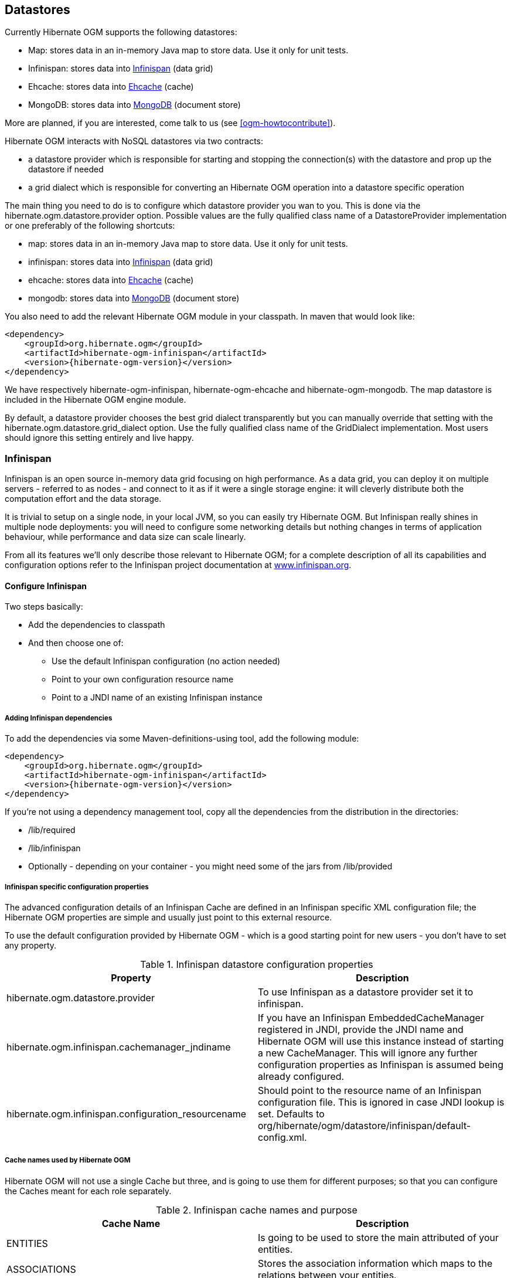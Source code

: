 [[ogm-datastore-providers]]

== Datastores

Currently Hibernate OGM supports the following datastores:

* Map: stores data in an in-memory Java map to store data. Use it only for unit tests.
* Infinispan: stores data into link:$$http://infinispan.org$$[Infinispan] (data grid)
* Ehcache: stores data into link:$$http://ehcache.org$$[Ehcache] (cache)
* MongoDB: stores data into link:$$http://www.mongodb.org$$[MongoDB] (document store)


More are planned, if you are interested, come talk to us (see <<ogm-howtocontribute>>).

Hibernate OGM interacts with NoSQL datastores via two contracts:

* a datastore provider which is responsible for starting and stopping the connection(s) with the datastore and prop up the datastore if needed
* a grid dialect which is responsible for converting an Hibernate OGM operation into a datastore specific operation


The main thing you need to do is to configure which datastore provider you wan to you. This is done via the +hibernate.ogm.datastore.provider+ option. Possible values are the fully qualified class name of a [classname]+DatastoreProvider+ implementation or one preferably of the following shortcuts:

* +map+: stores data in an in-memory Java map to store data. Use it only for unit tests.
* +infinispan+: stores data into link:$$http://infinispan.org$$[Infinispan] (data grid)
* ehcache: stores data into link:$$http://ehcache.org$$[Ehcache] (cache)
* +mongodb+: stores data into link:$$http://www.mongodb.org$$[MongoDB] (document store)


You also need to add the relevant Hibernate OGM module in your classpath. In maven that would look like:


[source, XML]
[subs="verbatim,attributes"]
----
<dependency>
    <groupId>org.hibernate.ogm</groupId>
    <artifactId>hibernate-ogm-infinispan</artifactId>
    <version>{hibernate-ogm-version}</version>
</dependency>

----

We have respectively +hibernate-ogm-infinispan+, +hibernate-ogm-ehcache+ and +hibernate-ogm-mongodb+. The map datastore is included in the Hibernate OGM engine module.

By default, a datastore provider chooses the best grid dialect transparently but you can manually override that setting with the +hibernate.ogm.datastore.grid_dialect+ option. Use the fully qualified class name of the [classname]+GridDialect+ implementation. Most users should ignore this setting entirely and live happy.

[[ogm-infinispan]]

=== Infinispan

Infinispan is an open source in-memory data grid focusing on high performance. As a data grid, you can deploy it on multiple servers - referred to as nodes - and connect to it as if it were a single storage engine: it will cleverly distribute both the computation effort and the data storage.

It is trivial to setup on a single node, in your local JVM, so you can easily try Hibernate OGM. But Infinispan really shines in multiple node deployments: you will need to configure some networking details but nothing changes in terms of application behaviour, while performance and data size can scale linearly.

From all its features we'll only describe those relevant to Hibernate OGM; for a complete description of all its capabilities and configuration options refer to the Infinispan project documentation at link:$$http://infinispan.org$$[www.infinispan.org].

[[ogm-infinispan-configuration]]

==== Configure Infinispan

Two steps basically: 

* Add the dependencies to classpath
* And then choose one of: 

** Use the default Infinispan configuration (no action needed)
** Point to your own configuration resource name
** Point to a [acronym]+JNDI+ name of an existing Infinispan instance







[[ogm-infinispan-adddepencies]]

===== Adding Infinispan dependencies

To add the dependencies via some Maven-definitions-using tool, add the following module:


[source, XML]
[subs="verbatim,attributes"]
----
<dependency>
    <groupId>org.hibernate.ogm</groupId>
    <artifactId>hibernate-ogm-infinispan</artifactId>
    <version>{hibernate-ogm-version}</version>
</dependency>

----

If you're not using a dependency management tool, copy all the dependencies from the distribution in the directories: 

* +/lib/required+
* +/lib/infinispan+
* Optionally - depending on your container - you might need some of the jars from +/lib/provided+




[[ogm-infinispan-configuration-properties]]

===== Infinispan specific configuration properties

The advanced configuration details of an Infinispan Cache are defined in an Infinispan specific XML configuration file; the Hibernate OGM properties are simple and usually just point to this external resource.

To use the default configuration provided by Hibernate OGM - which is a good starting point for new users - you don't have to set any property.

.Infinispan datastore configuration properties
[options="header"]
|===============
|Property|Description
|hibernate.ogm.datastore.provider|To use Infinispan as a datastore provider set it to
              +infinispan+.
|hibernate.ogm.infinispan.cachemanager_jndiname|If you have an Infinispan
              [classname]+EmbeddedCacheManager+  registered in JNDI,
              provide the JNDI name and Hibernate OGM will use this instance
              instead of starting a new +CacheManager+. This
              will ignore any further configuration properties as Infinispan
              is assumed being already configured.
|hibernate.ogm.infinispan.configuration_resourcename|Should point to the resource name of an Infinispan
              configuration file. This is ignored in case
              [acronym]+JNDI+  lookup is set. Defaults to
              +org/hibernate/ogm/datastore/infinispan/default-config.xml+.
|===============

===== Cache names used by Hibernate OGM

Hibernate OGM will not use a single Cache but three, and is going to use them for different purposes; so that you can configure the Caches meant for each role separately.

.Infinispan cache names and purpose
[options="header"]
|===============
|Cache Name|Description
|+ENTITIES+|Is going to be used to store the main attributed of your
              entities.
|+ASSOCIATIONS+|Stores the association information which maps to the
              relations between your entities.
|+IDENTIFIER_STORE+|Contains internal metadata that Hibernate OGM needs to
              provide sequences and auto-incremental numbers for primary key
              generation.
|===============

We'll explain in the following paragraphs how you can take advantage of this, and which aspects of Infinispan you're likely to want to reconfigure from their defaults. All attributes and elements from Infinispan which we don't mention are safe to ignore, or refer to the link:$$https://docs.jboss.org/author/display/ISPN/User+Guide$$[Infinispan User Guide] for the guru level performance tuning and customizations.

An Infinispan configuration file is an XML file complying with the Infinispan schema; the basic structure is shown in the following example:

.Simple structure of an infinispan xml configuration file
====


[source, XML]
----
<?xml version="1.0" encoding="UTF-8"?>
<infinispan
    xmlns:xsi="http://www.w3.org/2001/XMLSchema-instance"
    xsi:schemaLocation="urn:infinispan:config:5.1 http://www.infinispan.org/schemas/infinispan-config-5.1.xsd"
    xmlns="urn:infinispan:config:5.1">

    <global>
    </global>

    <default>
    </default>

    <namedCache name="ENTITIES">
    </namedCache>

    <namedCache name="ASSOCIATIONS">
    </namedCache>

    <namedCache name="IDENTIFIERS">
    </namedCache>

</infinispan>
----

====

The +global+ section contains elements which affect the whole instance; mainly of interest for Hibernate OGM users is the +transport+ element, in which we'll set JGroups configuration overrides.

In the +namedCache+ section (or in +default+ if we want to affect all named caches) we'll likely want to configure clustering modes, eviction policies and ++CacheStore++ s.

[[ogm-infinispan-storage]]

==== Manage data size

In its default configuration Infinispan stores all data in the heap of the JVM; in this barebone mode it is conceptually not very different than using a HashMap: the size of the data should fit in the heap of your VM, and stopping/killing/crashing your application will get all data lost, with no way to recover it.

To store data permanently (out of the JVM memory) a +CacheStore+ should be enabled. The +infinispan-core.jar+ includes a simple implementation able to store data in simple binary files, on any read/write mounted filesystem; this is an easy starting point, but the real stuff is to be found in the additional modules found in the Infinispan distribution. Here you can find many more implementations to store your data in anything from JDBC connected relational databases, other NoSQL engines, to cloud storage services or other Infinispan clusters. Finally, implementing a custom +CacheStore+ is a trivial programming exercise.

To limit the memory consumption of the precious heap space you can activate a +passivation+ or an +eviction+ policy; again there are several strategies to play with, for now let's just consider you'll likely need one to avoid running out of memory when storing too many entries in the bounded JVM memory space; of course you don't need to choose one while experimenting with limited data sizes: enabling such a strategy doesn't have any other impact in the functionality of your Hibernate OGM application (other than performance: entries stored in the Infinispan in-memory space is accessed much quicker than from any CacheStore).

A +CacheStore+ can be configured as write-through, committing all changes to the +CacheStore+ before returning (and in the same transaction) or as write-behind. A write-behind configuration is normally not encouraged in storage engines, as a failure of the node implies some data might be lost without receiving any notification about it, but this problem is mitigated in Infinispan because of its capability to combine CacheStore write-behind with a synchronous replication to other Infinispan nodes.

.Enabling a FileCacheStore and eviction
====


[source, XML]
----
<namedCache name="ENTITIES">
  <eviction strategy="LIRS" maxEntries="2000" />
  <loaders
    passivation="true" shared="false">
    <loader
      class="org.infinispan.loaders.file.FileCacheStore"
      fetchPersistentState="false"
      purgeOnStartup="false">
      <properties>
        <property name="location" value="/var/hibernate-ogm/myapp/entities-data" />
      </properties>
    </loader>
  </loaders>
</namedCache>
----

====

In this example we enabled both +eviction+ and a +CacheStore+ (the +loader+ element). +LIRS+ is one of the choices we have for eviction strategies, and is configured to keep (approximately) 2000 entries in live memory, and evict the remaining as a memory usage control strategy.

The +CacheStore+ is enabling +passivation+, which means that the entries which are evicted are stored on the filesystem.

[WARNING]
====
You could configure an eviction strategy while not configuring a passivating CacheStore! That is a valid configuration for Infinispan but will have the evictor permanently remove entries. Hibernate OGM will break in such a configuration.
====

[TIP]
====
Currently with Infinispan 5.1 the [classname]+FileCacheStore+ is neither very fast nor very efficient: we picked it for ease of setup; for a production system it's worth looking at the large collection of high performance and cloud friendly cachestores provided by the Infinispan distribution.
====

[[ogm-infinispan-clustering]]

==== Clustering: deploy multiple Infinispan nodes

The best thing about Infinispan is that all nodes are treated equally, and it requires almost no beforehand capacity planning: to add more nodes to the cluster you just have to start new JVMs, on the same or different physical server, having your same Infinispan configuration and your same application.

Infinispan supports several clustering _cache modes_; each mode provides the same API and functionality but with different performance, scalability and availability options:

.Infinispan cache modes
[options="header"]
|===============
|Mode|Description
|local|Useful for a single VM: networking stack is
            disabled
|replication|All data is replicated to each node; each node contains a
            full copy of all entries. Consequentially reads are faster but
            writes don't scale as well. Not suited for very large
            datasets.
|distribution|Each entry is distributed on multiple nodes for redundancy
            and failure recovery, but not to all the nodes. Provides linear
            scalability for both write and read operations.
            distribution is the default mode!
|===============

To use the +replication+ or +distribution+ cache modes Infinispan will use JGroups to discover and connect to the other nodes.

In the default configuration JGroups will attempt to autodetect peer nodes using a multicast socket; this works out of the box in the most network environments but will require some extra configuration in cloud environments (which often block multicast packets) or in case of strict firewalls. See the link:$$http://www.jgroups.org/manual/html_single/$$[JGroups reference documentation], specifically look for _Discovery Protocols_ to customize the detection of peer nodes.

Nowadays the [acronym]+JVM+ nowadays defaults to use [acronym]+IPv6+ network stack; this will work fine with JGroups, but only if you configured [acronym]+IPv6+ correctly. It is often useful to force the [acronym]+JVM+ to use [acronym]+IPv4+!

It is also useful to let JGroups know which networking interface you want it to use; especially if you have multiple interfaces it might not guess correctly.

.JVM properties to set for clustering
====

----
#192.168.122.1 is an example IPv4 address
-Djava.net.preferIPv4Stack=true -Djgroups.bind_addr=192.168.122.1
----

====

[NOTE]
====
You don't need to use [acronym]+IPv4+: JGroups is compatible with [acronym]+IPv6+ provided you have routing properly configured and valid addresses assigned.

The +jgroups.bind_addr+ needs to match a placeholder name in your JGroups configuration in case you don't use the default one.
====

The default configuration uses +distribution+ as cache mode and uses the +jgroups-tcp.xml+ configuration for JGroups, which is contained in the Infinispan jar as the default configuration for Infinispan users. Let's see how to reconfigure this:

.Reconfiguring cache mode and override JGroups configuration
====


[source, XML]
----
<?xml version="1.0" encoding="UTF-8"?>
<infinispan
    xmlns:xsi="http://www.w3.org/2001/XMLSchema-instance"
    xsi:schemaLocation="urn:infinispan:config:5.1 http://www.infinispan.org/schemas/infinispan-config-5.1.xsd"
    xmlns="urn:infinispan:config:5.1">

    <global>
        <transport
            clusterName="HibernateOGM-Infinispan-cluster">
            <properties>
                <property name="configurationFile" value="my-jgroups-conf.xml" />
            </properties>
        </transport>
    </global>

    <default>
        <clustering
            mode="distribution" />
    </default>

    <!-- Cache to store the OGM entities -->
    <namedCache
        name="ENTITIES">
    </namedCache>

    <!-- Cache to store the relations across entities -->
    <namedCache
        name="ASSOCIATIONS">
    </namedCache>

    <!-- Cache to store identifiers -->
    <namedCache
        name="IDENTIFIERS">
        <!-- Override the cache mode: -->
        <clustering
            mode="replication" />
    </namedCache>

</infinispan>
----

====

In the example above we specify a custom JGroups configuration file and set the cache mode for the default cache to +distribution+; this is going to be inherited by the +ENTITIES+ and the +ASSOCIATIONS+ caches, but for +IDENTIFIERS+ we have chosen (for the sake of this example) to use +replication+.

Now that you have clustering configured, all what is needed is to start the service on multiple nodes. Each node will need the same configuration and jars.

[TIP]
====
We have just shown how to override the clustering mode and the networking stack for the sake of completeness, but you don't have to!

Start with the default configuration and see if that fits you. You can fine tune these setting when you are closer to going in production.
====

[[ogm-infinispan-transactions]]

==== Transactions

Infinispan supports transactions and integrates with any standard JTA +TransactionManager+; this is a great advantage for JPA users as it allows to experience a _similar_ behaviour to the one we are used to when we work with RDBMS databases.

If you're having Hibernate OGM start and manage Infinispan, you can skip this as it will inject the same [classname]+TransactionManager+ instance which you already have set up in the Hibernate / JPA configuration.

If you are providing an already started Infinispan CacheManager instance by using the [acronym]+JNDI+ lookup approach, then you have to make sure the CacheManager is using the same [classname]+TransactionManager+ as Hibernate:

.Configuring a JBoss Standalone TransactionManager lookup
====


[source, XML]
----
<default>
   <transaction
      transactionMode="TRANSACTIONAL"
      transactionManagerLookupClass=
    "org.infinispan.transaction.lookup.JBossStandaloneJTAManagerLookup" />
</default>
----

====

Infinispan supports different transaction modes, like +PESSIMISTIC+ and +OPTIMISTIC+, supports [acronym]+XA+, recovery and provides many more configuration options; see the link:$$https://docs.jboss.org/author/display/ISPN/User+Guide$$[Infinispan User Guide] for more advanced configuration options.

[[ogm-infinispan-indexstorage]]

==== Storing a Lucene index in Infinispan

Hibernate Search, which can be used for advanced query capabilities (see <<ogm-query>>), needs some place to store the indexes for its embedded +Apache Lucene+ engine.

A common place to store these indexes is the filesystem which is the default for Hibernate Search; however if your goal is to scale your NoSQL engine on multiple nodes you need to share this index. Network sharing filesystems are a possibility but we don't recommended that at all. Often the best option is to store the index in wathever NoSQL database you are using (or a different dedicated one).

[TIP]
====
You might find this section useful even if you don't intend to store your data in Infinispan.
====

The Infinispan project provides an adaptor to plug into Apache Lucene, so that it writes the indexes in Infinispan and searches data in it. Since Infinispan can be used as an application cache to other NoSQL storage engines by using a CacheStore (see <<ogm-infinispan-storage>>) you can use this adaptor to store the Lucene indexes in any NoSQL store supported by Infinispan: 

* Cassandra
* Filesystem (but locked correctly at the Infinispan level)
* MongoDB (coming soon: see link:$$https://issues.jboss.org/browse/ISPN-1797$$[ISPN-1797] )
* HBase
* JDBC databases
* JDBM
* BDBJE
* A secondary (independent) Infinispan grid
* Any Cloud storage service link:$$http://www.jclouds.org/documentation/reference/supported-providers/$$[supported by JClouds]




How to configure it? Here is a simple cheat sheet to get you started with this type of setup: 

* Add +org.hibernate:hibernate-search-infinispan:${hibernateSearchVersion}+ to your dependencies
* set these configuration properties: 

** +hibernate.search.default.directory_provider = infinispan+
** +hibernate.search.default.exclusive_index_use = false+
** +hibernate.search.infinispan.configuration_resourcename =+ [infinispan configuration filename]







The referenced Infinispan configuration should define a [classname]+CacheStore+ to load/store the index in the NoSQL engine of choice. It should also define three cache names:

.Infinispan caches used to store indexes
[options="header"]
|===============
|Cache name|Description|Suggested cluster mode
|LuceneIndexesLocking|Transfers locking information. Does not need a cache
            store.|replication
|LuceneIndexesData|Contains the bulk of Lucene data. Needs a cache
            store.|distribution + L1
|LuceneIndexesMetadata|Stores metadata on the index segments. Needs a cache
            store.|replication
|===============

This configuration is not going to scale well on write operations: to do that you should read about the master/slave and sharding options in Hibernate Search. The complete explanation and configuration options can be found in the link:$$http://docs.jboss.org/hibernate/search/4.2/reference/en-US/html_single/#infinispan-directories$$[Hibernate Search Reference Guide]

Some NoSQL support storage of Lucene indexes directly, in which case you might skip the Infinispan Lucene integration by implementing a custom [classname]+DirectoryProvider+ for Hibernate Search. You're very welcome to share the code and have it merged in Hibernate Search for others to use, inspect, improve and maintain.

[[ogm-ehcache]]

=== Ehcache

When combined with Hibernate ORM, Ehcache is commonly used as a 2nd level cache, so caching data which is stored in a relational database. When used with Hibernate OGM it is not "just a cache" but is the main storage engine for your data.

This is not the reference manual for Ehcache itself: we're going to list only how Hibernate OGM should be configured to use Ehcache; for all the tuning and advanced options please refer to the link:$$http://www.ehcache.org/documentation$$[Ehcache Documentation.]

[[ogm-ehcache-configuration]]

==== Configure Ehcache

Two steps: 

* Add the dependencies to classpath
* And then choose one of: 

** Use the default Ehcache configuration (no action needed)
** Point to your own configuration resource name







[[ogm-ehcache-adddepencies]]

===== Adding Ehcache dependencies

To add the dependencies via some Maven-definitions-using tool, add the following module:


[source, XML]
[subs="verbatim,attributes"]
----
<dependency>
    <groupId>org.hibernate.ogm</groupId>
    <artifactId>hibernate-ogm-ehcache</artifactId>
    <version>{hibernate-ogm-version}</version>
</dependency>

----

If you're not using a dependency management tool, copy all the dependencies from the distribution in the directories: 

* +/lib/required+
* +/lib/ehcache+
* Optionally - depending on your container - you might need some of the jars from +/lib/provided+




[[ogm-ehcache-configuration-properties]]

===== Ehcache specific configuration properties

Hibernate OGM expects you to define an Ehcache configuration in its own configuration resource; all what we need to set it the resource name.

To use the default configuration provided by Hibernate OGM - which is a good starting point for new users - you don't have to set any property.

.Ehcache datastore configuration properties
[options="header"]
|===============
|Property|Description
|hibernate.ogm.datastore.provider|
                    To use Ehcache as a datastore provider set it to
                    +ehcache+.
                
|hibernate.ogm.ehcache.configuration_resourcename|
                    Should point to the resource name of an Ehcache configuration file.
                    Defaults to
                    +/org/hibernate/ogm/datastore/ehcache/default-ehcache.xml+.
                
|===============

[[ogm-ehcache-transactions]]

==== Transactions

While Ehcache technically supports transactions, Hibernate OGM is currently unable to use them. Careful!

If you need this feature, it should be easy to implement: contributions welcome! See link:$$https://hibernate.onjira.com/browse/OGM-243$$[JIRA OGM-243].

=== MongoDB

link:$$http://www.mongodb.org$$[MongoDB] is a document oriented datastore written in C++ with strong emphasis on ease of use.

==== Configuring MongoDB

This implementation is based upon the MongoDB Java driver, currently the supported version is ${mongodbVersion}.

The following properties are available to configure MongoDB support:

.MongoDB datastore configuration properties
[options="header"]
|===============
|Property|Description
|hibernate.ogm.datastore.provider|To use MongoDB as a datastore provider, this property must
            be set to +mongodb+
|hibernate.ogm.mongodb.host|The hostname of the mongodb instance. The default value is
            +127.0.0.1+
|hibernate.ogm.mongodb.port|The port used by the mongodb instance. The default value is
            +27017+
|hibernate.ogm.mongodb.database|The database to connect to. This property has no default
            value.
|hibernate.ogm.mongodb.username|The username used when connecting to the MongoDB server.
            This property has no default value.
|hibernate.ogm.mongodb.password|The password used to connect to the MongoDB server. This
            property has no default value. This property is ignored if the
            username isn't specified.
|hibernate.ogm.mongodb.connection_timeout|Defines the timeout used by the driver when the connection
            to the MongoDB instance is initiated. This configuration is
            expressed in milliseconds. The default value is
            +5000+.
|hibernate.ogm.mongodb.associations.store|Defines the way OGM stores association information. There
            are three strategies to store association information.
            +GLOBAL_COLLECTION+  stores the association
            information in a unique MongoDB collection for all associations.
            +COLLECTION+  stores the association in a
            dedicated MongoDB collection per association.
            +IN_ENTITY+  stores association information from
            within the entity. +IN_ENTITY+  is the
            default.
|hibernate.ogm.mongodb.writeconcern|
                Possible values are
                +ERRORS_IGNORED+,
                +ACKNOWLEDGED+,
                +UNACKNOWLEDGED+,
                +FSYNCED+,
                +JOURNALED+,
                +NONE+,
                +NORMAL+,
                +SAFE+,
                +MAJORITY+,
                +FSYNC_SAFE+,
                +JOURNAL_SAFE+,
                +REPLICAS_SAFE+.
                For more information, please refer to the
                link:$$http://api.mongodb.org/java/current/com/mongodb/WriteConcern.html$$[official documentation.] 
                This option is case insensitive and the default value is
                +ACKNOWLEDGED+.
            
|===============

==== Storage principles

Hibernate OGM tries to make the mapping to the underlying datastore as natural as possible so that third party applications not using Hibernate OGM can still read and update the same datastore. We worked particularly hard on the MongoDB model to offer various classic mappings between your object model and the MongoDB documents.

===== Entities

Entities are stored as MongoDB documents and not as BLOBs which means each entity property will be translated into a document field. You can use the name property of [classname]+@Table+ and [classname]+@Column+ annotation and so rename the collections and the document's field.

Note that embedded objects are mapped as nested documents.

.Example of an entity with an embedded object
====


[source, JAVA]
----

@Entity
public class News {
    @Id
    private String id;
    private String title;
    @Column(name="desc")
    private String description;
    @Embedded
    private NewsPaper paper;
    
    //getters, setters ...
}

@Embeddable
public class NewsPaper {
    private String name;
    private String owner;
    //getters, setters ...
}

----


[source, JSON]
----

{
    "_id" : "1234-5678-0123-4567",
    "title": "On the merits of NoSQL",
    "desc": "This paper discuss why NoSQL will save the world for good",
    "paper": {
        "name": "NoSQL journal of prophecies",
        "owner": "Delphy"
    }
}
                    
----

====

====== Identifiers

The +_id+ field of a MongoDB document is directly used to store the identifier columns mapped in the entities. That means you can use simple identifiers (no matter the Java type used) as well as Embedded identifiers. Embedded identifiers are stored as embedded document into the +_id+ field. Hibernate OGM will convert the +@Id+ property into a +_id+ document field so you can name the entity id like you want it will always be stored into +_id+ (the recommended approach in MongoDB). That means in particular that MongoDB will automatically index your _id fields. Let's look at an example:

.Example of an entity using Embedded id
====


[source, JAVA]
----

@Entity
public class News {
    @EmbeddedId
    private NewsID newsId;
    //getters, setters ...
}

@Embeddable
public class NewsID implements Serializable {
    private String title;
    private String author;
    //getters, setters ...
}
                    
----


[source, JSON]
----

{
    "_id" :{
        "title": "How does Hibernate OGM MongoDB work?",
        "author": "Guillaume"
    }
}
                    
----

====

===== Associations

Hibernate OGM MongoDB proposes 3 strategies to store navigation information for associations. To switch between each of these strategies, use the +hibernate.ogm.mongodb.associations.store+ configuration property. The three possible values are:

* IN_ENTITY (default)
* GLOBAL_COLLECTION
* COLLECTION


====== In Entity strategy

This strategy works pretty like the a foreign key in order terms, OGM will directly store the id of the other side of the association into a field or an embedded document depending if the mapping concerns a single object or a collection. The field that stores the relationship information is named like the entity property.

.Java entity
====


[source, JAVA]
----

@Entity
public class AccountOwner {
@Id
private String id;

@ManyToMany
public Set<BankAccount> bankAccounts;

//getters, setters, ...
                
----

====

.JSON representation
====


[source, JSON]
----

{
    "_id" : "owner0001",
    "bankAccounts" : [
        { "bankAccounts_id" : "accountXYZ" }
    ]
}
                    
----

====

====== Global collection strategy

With this strategy, Hibernate OGM creates a single collection in which it will stores all navigation information for all associations. Each document of this collection is structure in 2 parts. The first is the +_id+ field which contains the identifier information of the association owner and the name of the association table. The second part is the +rows+ field which stores (into an embedded collection) all ids that the current instance is related to.

.Unidirectional relationship
====


[source, JSON]
----

{
    "_id": {
        "owners_id": "owner0001",
        "table": "AccountOwner_BankAccount"
    },
    "rows": [
        { "bankAccounts_id": "accountXYZ" }
    ]
}
                    
----

====

For a bidirectional relationship, another document is created where ids are reversed. Don't worry, Hibernate OGM takes care of keeping them in sync:

.Bidirectional relationship
====


[source, JSON]
----

{
    "_id": {
        "owners_id": "owner0001",
        "table": "AccountOwner_BankAccount"
    },
    "rows": [{
        "bankAccounts_id": "accountXYZ"
        }]
}
{
    "_id": {
        "bankAccounts_id": "accountXYZ",
        "table": "AccountOwner_BankAccount"
    },
    "rows": [{
        "owners_id": "owner0001"
    }]
}
                    
----

====

====== One collection per association strategy

In this strategy, Hibernate OGM creates a MongoDB collection per association in which it will stores all navigation information for that particular association. This is the strategy closest to the relational model. If an entity A is related to B and C, 2 collections will be created. The name of this collection is made of the association table concatenated with +associations_+. For example, if the [classname]+BankAccount+ and [classname]+Owner+ are related, the collection used to store will be named +associations_Owner_BankAccount+. The prefix is useful to quickly identify the association collections from the entity collections. Each document of an association collection has the following structure: 

* +_id+ contains the id of the owner of relationship
* +rows+ contains all the id of the related entities




.Unidirectional relationship
====


[source, JSON]
----

{
    "_id" : { "owners_id" : "owner0001" },
    "rows" : [
        { "bankAccounts_id" : "accountXYZ" }
    ]
}
                    
----

====

.Bidirectional relationship
====


[source, JSON]
----

{
    "_id" : { "owners_id" : "owner0001" },
    "rows" : [
        { "bankAccounts_id" : "accountXYZ" }
    ]
}
{
    "_id" : { "bankAccounts_id" : "accountXYZ" },
    "rows" : [
        { "owners_id" : "owner0001" }
    ]
}
                    
----

====

==== Transactions

MongoDB does not support transaction. Only changes applied to the same document are done atomically. A change applied to more than one document will not be applied atomically. This problem is slightly mitigated by the fact that Hibernate OGM queues all changes before applying them during flush time. So the window of time used to write to MongoDB is smaller than what you would have done manually.

We recommend that you still use transaction demarcations with Hibernate OGM to trigger the flush operation transparently (on commit). But do not consider rollback as a possibility, this won't work.

==== Queries

Hibernate OGM is a work in progress and we are actively working on JP-QL query support.

In the mean time, you have two strategies to query entities stored by Hibernate OGM:

* use native MongoDB queries
* use Hibernate Search


Because Hibernate OGM stores data in MongoDB in a natural way, you can use the MongoDB driver and execute queries on the datastore directly without involving Hibernate OGM. The benefit of this approach is to use the query capabilities of MongoDB. The drawback is that raw MongoDB documents will be returned and not managed entities.

The alternative approach, is to index your entities with Hibernate Search. That way, a set of secondary indexes independent of MongoDB is maintained by Hibernate Search and you can write queries on top of them. The benefit of this approach is an nice integration at the JPA / Hibernate API level (managed entities are returned by the queries). The drawback is that you need to store the Lucene indexes somewhere (file system, infinispan grid etc). Have a look at the Infinispan section for more info on how to use Hibernate Search.

